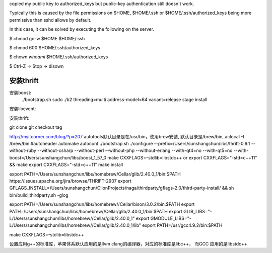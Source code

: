 copied my public key to authorized_keys but public-key authentication still doesn't work.

Typically this is caused by the file permissions on $HOME, $HOME/.ssh or $HOME/.ssh/authorized_keys being more permissive than sshd allows by default.

In this case, it can be solved by executing the following on the server.

$ chmod go-w $HOME $HOME/.ssh

$ chmod 600 $HOME/.ssh/authorized_keys

$ chown `whoami` $HOME/.ssh/authorized_keys

$ Ctrl-Z -> Stop -> disown

安装thrift
===========
安装boost:
    ./bootstrap.sh
    sudo ./b2 threading=multi address-model=64 variant=release stage install
安装libevent:

安装thrift:

git clone
git checkout tag

http://myitcorner.com/blog/?p=207
autotools默认目录是在/usr/bin，使用brew安装, 默认目录是/brew/bin,
aclocal -I /brew/bin
#autoheader automake autoconf
./bootstrap.sh
./configure --prefix=/Users/sunshangchun/libs/thrift-0.9.1 --without-ruby --without-csharp --without-perl --without-php --without-erlang --with-qt4=no --with-qt5=no --with-boost=/Users/sunshangchun/libs/boost_1_57_0
make CXXFLAGS=-stdlib=libstdc++ or  export CXXFLAGS="-std=c++11" && make
export CXXFLAGS="-std=c++11"
make install

export PATH=/Users/sunshangchun/libs/homebrew/Cellar/glib/2.40.0_1/bin:$PATH
https://issues.apache.org/jira/browse/THRIFT-2907
export GFLAGS_INSTALL=/Users/sunshangchun/ClionProjects/naga/thirdparty/gflags-2.0/third-party-install/ && sh bin/build_thirdparty.sh -glog


export PATH=/Users/sunshangchun/libs/homebrew//Cellar/bison/3.0.2/bin:$PATH
export PATH=/Users/sunshangchun/libs/homebrew//Cellar/glib/2.40.0_1/bin:$PATH
export GLIB_LIBS="-L/Users/sunshangchun/libs/homebrew//Cellar/glib/2.40.0_1"
export GMODULE_LIBS="-L/Users/sunshangchun/libs/homebrew//Cellar/glib/2.40.0_1/lib"
export PATH=/usr/gcc4.9.2/bin:$PATH


make CXXFLAGS=-stdlib=libstdc++


设置应用g++的标准库，苹果体系默认应用的是llvm clang的编译器，对应的标准库是libc++， 而GCC 应用的是libstdc++